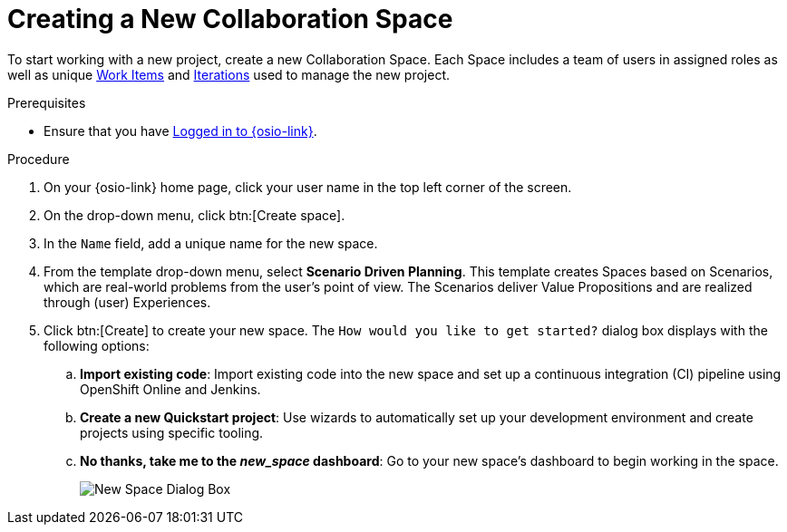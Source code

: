 [#creating_a_new_space]
= Creating a New Collaboration Space

To start working with a new project, create a new Collaboration Space. Each Space includes a team of users in assigned roles as well as unique <<about_work_items,Work Items>> and <<about_iterations,Iterations>> used to manage the new project.

.Prerequisites

* Ensure that you have <<logging_into_red_hat_openshift_io,Logged in to {osio-link}>>.

.Procedure

. On your {osio-link} home page, click your user name in the top left corner of the screen.

. On the drop-down menu, click btn:[Create space].

. In the `Name` field, add a unique name for the new space.

. From the template drop-down menu, select *Scenario Driven Planning*. This template creates Spaces based on Scenarios, which are real-world problems from the user's point of view. The Scenarios deliver Value Propositions and are realized through (user) Experiences.
//. Select a *Template* type from the drop-down menu. The available options are:
//.. *Agile* - Your space is centered around Agile-based planning.
//.. *Scrum* - Your space includes an iterative and incremental Agile-based development framework. This option is similar to the **Agile** option but with more specific planning and development tracking.
//.. *Issue Tracking* - Your space is based on an issue tracking development methodology. This option is ideal for teams interested in primarily tracking issues and Tasks and resolving them.
//.. *Scenario Driven Planning* - Your space is based on Scenarios, which are real-world problems from the user's point of view. The Scenarios deliver Value Propositions and are realized based on (user) Experiences.

. Click btn:[Create] to create your new space. The `How would you like to get started?` dialog box displays with the following options:

.. *Import existing code*: Import existing code into the new space and set up a continuous integration (CI) pipeline using OpenShift Online and Jenkins.

.. *Create a new Quickstart project*: Use wizards to automatically set up your development environment and create projects using specific tooling.

.. *No thanks, take me to the _new_space_ dashboard*: Go to your new space's dashboard to begin working in the space.
+
image::new_space_dialog.png[New Space Dialog Box]
